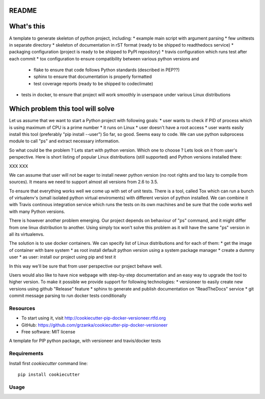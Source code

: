 README
======

.. image:: https://travis-ci.org/grzanka/cookiecutter-pip-docker-versioneer.svg?branch=master
    :target: https://travis-ci.org/grzanka/cookiecutter-pip-docker-versioneer

.. image:: https://readthedocs.org/projects/cookiecutter-pip-docker-versioneer/badge/?version=latest
    :target: http://cookiecutter-pip-docker-versioneer.readthedocs.io/en/latest/?badge=latest
    :alt: Documentation Status

What's this
===========

A template to generate skeleton of python project, including:
* example main script with argument parsing
* few unittests in separate directory
* skeleton of documentation in rST format (ready to be shipped to readthedocs service)
* packaging configuration (project is ready to be shipped to PyPI repository)
* travis configuration which runs test after each commit
* tox configuration to ensure compatibility between various python versions and
    * flake to ensure that code follows Python standards (described in PEP??)
    * sphinx to ensure that documentation is properly formatted
    * test coverage reports (ready to be shipped to codeclimate)
* tests in docker, to ensure that project will work smoothly in userspace under various Linux distributions


Which problem this tool will solve
==================================

Let us assume that we want to start a Python project with following goals:
* user wants to check if PID  of process which is using maximum of CPU is a prime number
* it runs on Linux
* user doesn't have a root access
* user wants easily install this tool (preferably "pip install --user")
So far, so good. Seems easy to code. We can use python subprocess module to call "ps" and extract necessary information.

So what could be the problem ? Lets start with python version. Which one to choose ?
Lets look on it from user's perspective. Here is short listing of popular
Linux distributions (still supported) and Python versions installed there:

XXX XXX

We can assume that user will not be eager to install newer python version (no root rights and too lazy to compile from sources).
It means we need to support almost all versions from 2.6 to 3.5.

To ensure that everything works well we come up with set of unit tests.
There is a tool, called Tox which can run a bunch of virtualenv's
(small isolated python virtual enviroments) with different version of python installed.
We can combine it with Travis continous integration service which runs the tests on its own
machines and be sure that the code works well with many Python versions.

There is however another problem emerging. Our project depends on behaviour of "ps" command, and it might differ from
one linux distribution to another. Using simply tox won't solve this problem as it will have the same "ps" version in all
its virtualenvs.

The solution is to use docker containers. We can specify list of Linux distributions and for each of them:
* get the image of container with bare system
* as root install default python version using a system package manager
* create a dummy user
* as user: install our project using pip and test it

In this way we'll be sure that from user perspective our project behave well.

Users would also like to have nice webpage with step-by-step documentation and an easy way to upgrade the tool to higher
version. To make it possible we provide support for following technologies:
* versioneer to easily create new versions using github "Release" feature
* sphinx to generate and publish documentation on "ReadTheDocs" service
* git commit message parsing to run docker tests conditionally

Resources
---------

* To start using it, visit http://cookiecutter-pip-docker-versioneer.rtfd.org
* GitHub: https://github.com/grzanka/cookiecutter-pip-docker-versioneer
* Free software: MIT license


A template for PIP python package, with versioneer and travis/docker tests

Requirements
------------
Install first `cookiecutter` command line::

  pip install cookiecutter

Usage
-----
